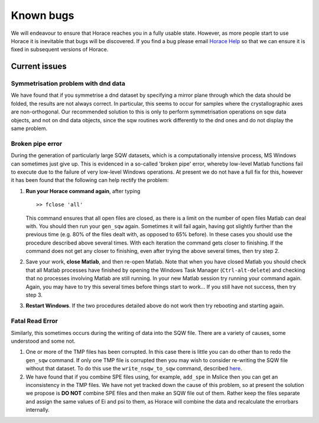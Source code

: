 ##########
Known bugs
##########

We will endeavour to ensure that Horace reaches you in a fully usable state. However, as more people start to use Horace it is inevitable that bugs will be discovered. If you find a bug please email `Horace Help <mailto:horacehelp@stfc.ac.uk>`__ so that we can ensure it is fixed in subsequent versions of Horace.


Current issues
==============


Symmetrisation problem with dnd data
************************************

We have found that if you symmetrise a dnd dataset by specifying a mirror plane through which the data should be folded, the results are not always correct. In particular, this seems to occur for samples where the crystallographic axes are non-orthogonal. Our recommended solution to this is only to perform symmetrisation operations on sqw data objects, and not on dnd data objects, since the sqw routines work differently to the dnd ones and do not display the same problem.


Broken pipe error
*****************

During the generation of particularly large SQW datasets, which is a computationally intensive process, MS Windows can sometimes just give up. This is evidenced in a so-called 'broken pipe' error, whereby low-level Matlab functions fail to execute due to the failure of very low-level Windows operations. At present we do not have a full fix for this, however it has been found that the following can help rectify the problem:

1. **Run your Horace command again**, after typing

   ::

      >> fclose 'all'


   This command ensures that all open files are closed, as there is a limit on the number of open files Matlab can deal with. You should then run your ``gen_sqw`` again. Sometimes it will fail again, having got slightly further than the previous time (e.g. 80% of the files dealt with, as opposed to 65% before). In these cases you should use the procedure described above several times. With each iteration the command gets closer to finishing. If the command does not get any closer to finishing, even after trying the above several times, then try step 2.

2. Save your work, **close Matlab**, and then re-open Matlab. Note that when you have closed Matlab you should check that all Matlab processes have finished by opening the Windows Task Manager (``Ctrl-alt-delete``) and checking that no processes involving Matlab are still running. In your new Matlab session try running your command again. Again, you may have to try this several times before things start to work... If you still have not success, then try step 3.

3. **Restart Windows**. If the two procedures detailed above do not work then try rebooting and starting again.


Fatal Read Error
****************

Similarly, this sometimes occurs during the writing of data into the SQW file. There are a variety of causes, some understood and some not.

1. One or more of the TMP files has been corrupted. In this case there is little you can do other than to redo the ``gen_sqw`` command. If only one TMP file is corrupted then you may wish to consider re-writing the SQW file without that dataset. To do this use the ``write_nsqw_to_sqw`` command, described `here <List_of_functions#write_nsqw_to_sqw>`__.

2. We have found that if you combine SPE files using, for example, ``add_spe`` in Mslice then you can get an inconsistency in the TMP files. We have not yet tracked down the cause of this problem, so at present the solution we propose is **DO NOT** combine SPE files and then make an SQW file out of them. Rather keep the files separate and assign the same values of Ei and psi to them, as Horace will combine the data and recalculate the errorbars internally.
